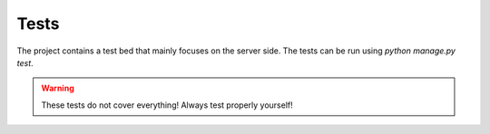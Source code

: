 *****
Tests
*****

The project contains a test bed that mainly focuses on the server side.
The tests can be run using `python manage.py test`.

.. warning::

    These tests do not cover everything! Always test properly yourself!